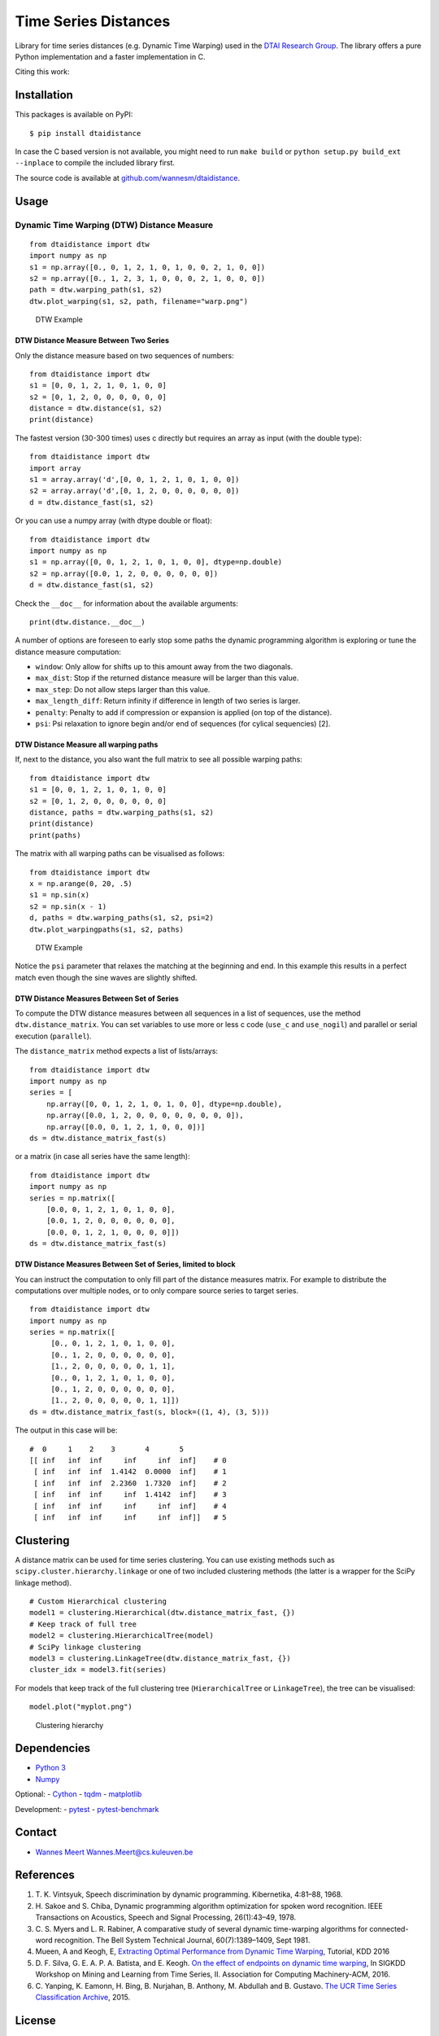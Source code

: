 Time Series Distances
=====================

Library for time series distances (e.g. Dynamic Time Warping) used in
the `DTAI Research Group <https://dtai.cs.kuleuven.be>`__. The library
offers a pure Python implementation and a faster implementation in C.

Citing this work: |DOI|

Installation
------------

This packages is available on PyPI:

::

    $ pip install dtaidistance

In case the C based version is not available, you might need to run
``make build`` or ``python setup.py build_ext --inplace`` to compile the
included library first.

The source code is available at
`github.com/wannesm/dtaidistance <https://github.com/wannesm/dtaidistance>`__.

Usage
-----

Dynamic Time Warping (DTW) Distance Measure
~~~~~~~~~~~~~~~~~~~~~~~~~~~~~~~~~~~~~~~~~~~

::

    from dtaidistance import dtw
    import numpy as np
    s1 = np.array([0., 0, 1, 2, 1, 0, 1, 0, 0, 2, 1, 0, 0])
    s2 = np.array([0., 1, 2, 3, 1, 0, 0, 0, 2, 1, 0, 0, 0])
    path = dtw.warping_path(s1, s2)
    dtw.plot_warping(s1, s2, path, filename="warp.png")

.. figure:: https://people.cs.kuleuven.be/wannes.meert/dtw/dtw_example.png?v=3
   :alt: DTW Example

   DTW Example

DTW Distance Measure Between Two Series
^^^^^^^^^^^^^^^^^^^^^^^^^^^^^^^^^^^^^^^

Only the distance measure based on two sequences of numbers:

::

    from dtaidistance import dtw
    s1 = [0, 0, 1, 2, 1, 0, 1, 0, 0]
    s2 = [0, 1, 2, 0, 0, 0, 0, 0, 0]
    distance = dtw.distance(s1, s2)
    print(distance)

The fastest version (30-300 times) uses c directly but requires an array
as input (with the double type):

::

    from dtaidistance import dtw
    import array
    s1 = array.array('d',[0, 0, 1, 2, 1, 0, 1, 0, 0])
    s2 = array.array('d',[0, 1, 2, 0, 0, 0, 0, 0, 0])
    d = dtw.distance_fast(s1, s2)

Or you can use a numpy array (with dtype double or float):

::

    from dtaidistance import dtw
    import numpy as np
    s1 = np.array([0, 0, 1, 2, 1, 0, 1, 0, 0], dtype=np.double)
    s2 = np.array([0.0, 1, 2, 0, 0, 0, 0, 0, 0])
    d = dtw.distance_fast(s1, s2)

Check the ``__doc__`` for information about the available arguments:

::

    print(dtw.distance.__doc__)

A number of options are foreseen to early stop some paths the dynamic
programming algorithm is exploring or tune the distance measure
computation:

-  ``window``: Only allow for shifts up to this amount away from the two
   diagonals.
-  ``max_dist``: Stop if the returned distance measure will be larger
   than this value.
-  ``max_step``: Do not allow steps larger than this value.
-  ``max_length_diff``: Return infinity if difference in length of two
   series is larger.
-  ``penalty``: Penalty to add if compression or expansion is applied
   (on top of the distance).
-  ``psi``: Psi relaxation to ignore begin and/or end of sequences (for
   cylical sequencies) [2].

DTW Distance Measure all warping paths
^^^^^^^^^^^^^^^^^^^^^^^^^^^^^^^^^^^^^^

If, next to the distance, you also want the full matrix to see all
possible warping paths:

::

    from dtaidistance import dtw
    s1 = [0, 0, 1, 2, 1, 0, 1, 0, 0]
    s2 = [0, 1, 2, 0, 0, 0, 0, 0, 0]
    distance, paths = dtw.warping_paths(s1, s2)
    print(distance)
    print(paths)

The matrix with all warping paths can be visualised as follows:

::

    from dtaidistance import dtw
    x = np.arange(0, 20, .5)
    s1 = np.sin(x)
    s2 = np.sin(x - 1)
    d, paths = dtw.warping_paths(s1, s2, psi=2)
    dtw.plot_warpingpaths(s1, s2, paths)

.. figure:: https://people.cs.kuleuven.be/wannes.meert/dtw/warping_paths.png?v=1
   :alt: DTW Example

   DTW Example

Notice the ``psi`` parameter that relaxes the matching at the beginning
and end. In this example this results in a perfect match even though the
sine waves are slightly shifted.

DTW Distance Measures Between Set of Series
^^^^^^^^^^^^^^^^^^^^^^^^^^^^^^^^^^^^^^^^^^^

To compute the DTW distance measures between all sequences in a list of
sequences, use the method ``dtw.distance_matrix``. You can set variables
to use more or less c code (``use_c`` and ``use_nogil``) and parallel or
serial execution (``parallel``).

The ``distance_matrix`` method expects a list of lists/arrays:

::

    from dtaidistance import dtw
    import numpy as np
    series = [
        np.array([0, 0, 1, 2, 1, 0, 1, 0, 0], dtype=np.double),
        np.array([0.0, 1, 2, 0, 0, 0, 0, 0, 0, 0, 0]),
        np.array([0.0, 0, 1, 2, 1, 0, 0, 0])]
    ds = dtw.distance_matrix_fast(s)

or a matrix (in case all series have the same length):

::

    from dtaidistance import dtw
    import numpy as np
    series = np.matrix([
        [0.0, 0, 1, 2, 1, 0, 1, 0, 0],
        [0.0, 1, 2, 0, 0, 0, 0, 0, 0],
        [0.0, 0, 1, 2, 1, 0, 0, 0, 0]])
    ds = dtw.distance_matrix_fast(s)

DTW Distance Measures Between Set of Series, limited to block
^^^^^^^^^^^^^^^^^^^^^^^^^^^^^^^^^^^^^^^^^^^^^^^^^^^^^^^^^^^^^

You can instruct the computation to only fill part of the distance
measures matrix. For example to distribute the computations over
multiple nodes, or to only compare source series to target series.

::

    from dtaidistance import dtw
    import numpy as np
    series = np.matrix([
         [0., 0, 1, 2, 1, 0, 1, 0, 0],
         [0., 1, 2, 0, 0, 0, 0, 0, 0],
         [1., 2, 0, 0, 0, 0, 0, 1, 1],
         [0., 0, 1, 2, 1, 0, 1, 0, 0],
         [0., 1, 2, 0, 0, 0, 0, 0, 0],
         [1., 2, 0, 0, 0, 0, 0, 1, 1]])
    ds = dtw.distance_matrix_fast(s, block=((1, 4), (3, 5)))

The output in this case will be:

::

    #  0     1    2    3       4       5
    [[ inf   inf  inf     inf     inf  inf]    # 0
     [ inf   inf  inf  1.4142  0.0000  inf]    # 1
     [ inf   inf  inf  2.2360  1.7320  inf]    # 2
     [ inf   inf  inf     inf  1.4142  inf]    # 3
     [ inf   inf  inf     inf     inf  inf]    # 4
     [ inf   inf  inf     inf     inf  inf]]   # 5

Clustering
----------

A distance matrix can be used for time series clustering. You can use
existing methods such as ``scipy.cluster.hierarchy.linkage`` or one of
two included clustering methods (the latter is a wrapper for the SciPy
linkage method).

::

    # Custom Hierarchical clustering
    model1 = clustering.Hierarchical(dtw.distance_matrix_fast, {})
    # Keep track of full tree
    model2 = clustering.HierarchicalTree(model)
    # SciPy linkage clustering
    model3 = clustering.LinkageTree(dtw.distance_matrix_fast, {})
    cluster_idx = model3.fit(series)

For models that keep track of the full clustering tree
(``HierarchicalTree`` or ``LinkageTree``), the tree can be visualised:

::

    model.plot("myplot.png")

.. figure:: https://people.cs.kuleuven.be/wannes.meert/dtw/hierarchy.png?v=1
   :alt: Clustering hierarchy

   Clustering hierarchy

Dependencies
------------

-  `Python 3 <http://www.python.org>`__
-  `Numpy <http://www.numpy.org>`__

Optional: - `Cython <http://cython.org>`__ -
`tqdm <https://github.com/tqdm/tqdm>`__ -
`matplotlib <https://matplotlib.org>`__

Development: - `pytest <http://doc.pytest.org>`__ -
`pytest-benchmark <http://pytest-benchmark.readthedocs.io>`__

Contact
-------

-  `Wannes Meert <https://people.cs.kuleuven.be/wannes.meert>`__
   Wannes.Meert@cs.kuleuven.be

References
----------

1. T. K. Vintsyuk, Speech discrimination by dynamic programming.
   Kibernetika, 4:81–88, 1968.
2. H. Sakoe and S. Chiba, Dynamic programming algorithm optimization for
   spoken word recognition. IEEE Transactions on Acoustics, Speech and
   Signal Processing, 26(1):43–49, 1978.
3. C. S. Myers and L. R. Rabiner, A comparative study of several dynamic
   time-warping algorithms for connected-word recognition. The Bell
   System Technical Journal, 60(7):1389–1409, Sept 1981.
4. Mueen, A and Keogh, E, `Extracting Optimal Performance from Dynamic
   Time Warping <http://www.cs.unm.edu/~mueen/DTW.pdf>`__, Tutorial, KDD
   2016
5. D. F. Silva, G. E. A. P. A. Batista, and E. Keogh. `On the effect of
   endpoints on dynamic time
   warping <http://www-bcf.usc.edu/~liu32/milets16/paper/MiLeTS_2016_paper_7.pdf>`__,
   In SIGKDD Workshop on Mining and Learning from Time Series, II.
   Association for Computing Machinery-ACM, 2016.
6. C. Yanping, K. Eamonn, H. Bing, B. Nurjahan, B. Anthony, M. Abdullah
   and B. Gustavo. `The UCR Time Series Classification
   Archive <www.cs.ucr.edu/~eamonn/time_series_data/>`__, 2015.

License
-------

::

    DTAI distance code.

    Copyright 2016-2017 KU Leuven, DTAI Research Group

    Licensed under the Apache License, Version 2.0 (the "License");
    you may not use this file except in compliance with the License.
    You may obtain a copy of the License at

        http://www.apache.org/licenses/LICENSE-2.0

    Unless required by applicable law or agreed to in writing, software
    distributed under the License is distributed on an "AS IS" BASIS,
    WITHOUT WARRANTIES OR CONDITIONS OF ANY KIND, either express or implied.
    See the License for the specific language governing permissions and
    limitations under the License.

.. |DOI| image:: https://zenodo.org/badge/80764246.svg
   :target: https://zenodo.org/badge/latestdoi/80764246


